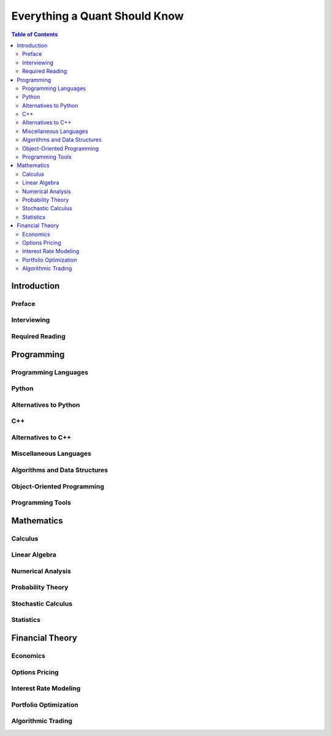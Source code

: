 .. Title:  Everything a Quant Should Know
.. Author: Michael Kovarik
.. Date: November 2017

================================================================================
Everything a Quant Should Know
================================================================================

.. contents:: **Table of Contents**
   :class: main-content
   :depth: 2

--------------------------------------------------------------------------------
Introduction
--------------------------------------------------------------------------------

Preface
^^^^^^^

Interviewing
^^^^^^^^^^^^

Required Reading
^^^^^^^^^^^^^^^^

--------------------------------------------------------------------------------
Programming
--------------------------------------------------------------------------------

Programming Languages
^^^^^^^^^^^^^^^^^^^^^

Python
^^^^^^

Alternatives to Python
^^^^^^^^^^^^^^^^^^^^^^

C++
^^^

Alternatives to C++
^^^^^^^^^^^^^^^^^^^

Miscellaneous Languages
^^^^^^^^^^^^^^^^^^^^^^^

Algorithms and Data Structures
^^^^^^^^^^^^^^^^^^^^^^^^^^^^^^

Object-Oriented Programming
^^^^^^^^^^^^^^^^^^^^^^^^^^^

Programming Tools
^^^^^^^^^^^^^^^^^


--------------------------------------------------------------------------------
Mathematics
--------------------------------------------------------------------------------

Calculus
^^^^^^^^

Linear Algebra
^^^^^^^^^^^^^^

Numerical Analysis
^^^^^^^^^^^^^^^^^^

Probability Theory
^^^^^^^^^^^^^^^^^^

Stochastic Calculus
^^^^^^^^^^^^^^^^^^^

Statistics
^^^^^^^^^^

--------------------------------------------------------------------------------
Financial Theory
--------------------------------------------------------------------------------

Economics
^^^^^^^^^

Options Pricing
^^^^^^^^^^^^^^^

Interest Rate Modeling
^^^^^^^^^^^^^^^^^^^^^^

Portfolio Optimization
^^^^^^^^^^^^^^^^^^^^^^

Algorithmic Trading
^^^^^^^^^^^^^^^^^^^
